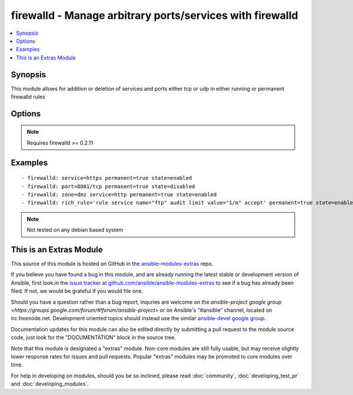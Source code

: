 .. _firewalld:


firewalld - Manage arbitrary ports/services with firewalld
++++++++++++++++++++++++++++++++++++++++++++++++++++++++++

.. contents::
   :local:
   :depth: 1



Synopsis
--------

.. versionadded:: 1.4

This module allows for addition or deletion of services and ports either tcp or udp in either running or permanent firewalld rules

Options
-------

.. raw:: html

    <table border=1 cellpadding=4>
    <tr>
    <th class="head">parameter</th>
    <th class="head">required</th>
    <th class="head">default</th>
    <th class="head">choices</th>
    <th class="head">comments</th>
    </tr>
            <tr>
    <td>permanent</td>
    <td>yes</td>
    <td>True</td>
        <td><ul></ul></td>
        <td>Should this configuration be in the running firewalld configuration or persist across reboots</td>
    </tr>
            <tr>
    <td>port</td>
    <td>no</td>
    <td></td>
        <td><ul></ul></td>
        <td>Name of a port to add/remove to/from firewalld must be in the form PORT/PROTOCOL</td>
    </tr>
            <tr>
    <td>rich_rule</td>
    <td>no</td>
    <td></td>
        <td><ul></ul></td>
        <td>Rich rule to add/remove to/from firewalld</td>
    </tr>
            <tr>
    <td>service</td>
    <td>no</td>
    <td></td>
        <td><ul></ul></td>
        <td>Name of a service to add/remove to/from firewalld - service must be listed in /etc/services</td>
    </tr>
            <tr>
    <td>state</td>
    <td>yes</td>
    <td>enabled</td>
        <td><ul></ul></td>
        <td>Should this port accept(enabled) or reject(disabled) connections</td>
    </tr>
            <tr>
    <td>timeout</td>
    <td>no</td>
    <td></td>
        <td><ul></ul></td>
        <td>The amount of time the rule should be in effect for when non-permanent</td>
    </tr>
            <tr>
    <td>zone</td>
    <td>no</td>
    <td>system-default(public)</td>
        <td><ul><li>work</li><li>drop</li><li>internal</li><li>external</li><li>trusted</li><li>home</li><li>dmz</li><li>public</li><li>block</li></ul></td>
        <td>The firewalld zone to add/remove to/from (NOTE: default zone can be configured per system but "public" is default from upstream. Available choices can be extended based on per-system configs, listed here are "out of the box" defaults).</td>
    </tr>
        </table>


.. note:: Requires firewalld >= 0.2.11


Examples
--------

.. raw:: html

    <br/>


::

    - firewalld: service=https permanent=true state=enabled
    - firewalld: port=8081/tcp permanent=true state=disabled
    - firewalld: zone=dmz service=http permanent=true state=enabled
    - firewalld: rich_rule='rule service name="ftp" audit limit value="1/m" accept' permanent=true state=enabled

.. note:: Not tested on any debian based system


    
This is an Extras Module
------------------------

This source of this module is hosted on GitHub in the `ansible-modules-extras <http://github.com/ansible/ansible-modules-extras>`_ repo.
  
If you believe you have found a bug in this module, and are already running the latest stable or development version of Ansible, first look in the `issue tracker at github.com/ansible/ansible-modules-extras <http://github.com/ansible/ansible-modules-extras>`_ to see if a bug has already been filed.  If not, we would be grateful if you would file one.

Should you have a question rather than a bug report, inquries are welcome on the `ansible-project google group <https://groups.google.com/forum/#!forum/ansible-project>` or on Ansible's "#ansible" channel, located on irc.freenode.net.   Development oriented topics should instead use the similar `ansible-devel google group <https://groups.google.com/forum/#!forum/ansible-project>`_.

Documentation updates for this module can also be edited directly by submitting a pull request to the module source code, just look for the "DOCUMENTATION" block in the source tree.

Note that this module is designated a "extras" module.  Non-core modules are still fully usable, but may receive slightly lower response rates for issues and pull requests.
Popular "extras" modules may be promoted to core modules over time.

    
For help in developing on modules, should you be so inclined, please read :doc:`community`, :doc:`developing_test_pr` and :doc:`developing_modules`.

